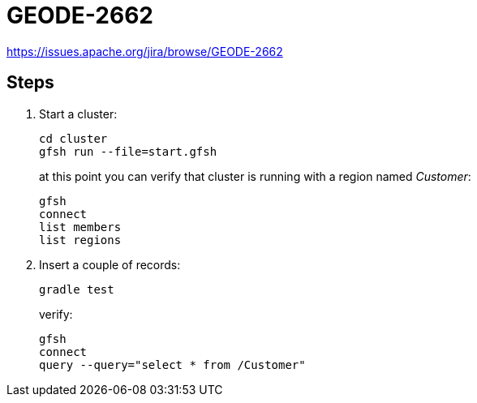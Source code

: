 
= GEODE-2662

https://issues.apache.org/jira/browse/GEODE-2662

== Steps

1. Start a cluster:
+
----
cd cluster
gfsh run --file=start.gfsh
----
+
at this point you can verify that cluster is running with a region named _Customer_:
+
----
gfsh
connect
list members
list regions
----

2. Insert a couple of records:
+
----
gradle test
----
+
verify:
+
----
gfsh
connect
query --query="select * from /Customer"
----

